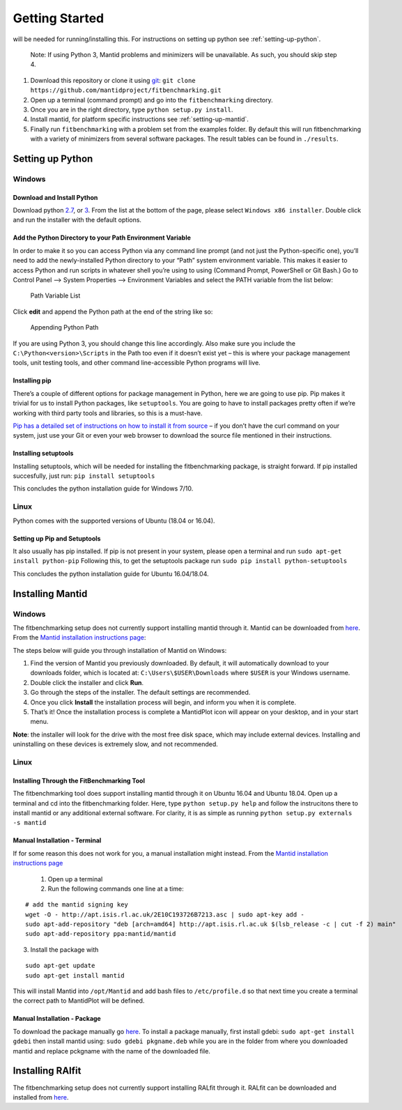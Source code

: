 .. _getting-started:

###############
Getting Started
###############

|Python 2.7+| will be needed for running/installing this. For instructions
on setting up python see :ref:`setting-up-python`.

  Note: If using Python 3, Mantid problems and minimizers will be unavailable.
  As such, you should skip step 4.

1. Download this repository or clone it using
   `git <https://git-scm.com/>`__:
   ``git clone https://github.com/mantidproject/fitbenchmarking.git``
2. Open up a terminal (command prompt) and go into the
   ``fitbenchmarking`` directory.
3. Once you are in the right directory, type
   ``python setup.py install``.
4. Install mantid, for platform specific instructions see
   :ref:`setting-up-mantid`.
5. Finally run ``fitbenchmarking`` with a problem set from the examples
   folder.
   By default this will run fitbenchmarking with a variety of minimizers
   from several software packages.
   The result tables can be found in ``./results``.

.. |Python 2.7+| image:: https://img.shields.io/badge/python-2.7-blue.svg
   :target: https://www.python.org/downloads/release/python-2715/

.. _setting-up-python:

******************
Setting up Python
******************

Windows
=======

Download and Install Python
---------------------------

Download python
`2.7 <https://www.python.org/downloads/release/python-2717/>`__, or
`3 <https://www.python.org/downloads/release/python-380/>`__.
From the list at the bottom of the page, please select
``Windows x86 installer``. Double click and run the installer with
the default options.

Add the Python Directory to your Path Environment Variable
--------------------------------------------------------------

In order to make it so you can access Python via any command line prompt
(and not just the Python-specific one), you’ll need to add the
newly-installed Python directory to your “Path” system environment
variable. This makes it easier to access Python and run scripts in
whatever shell you’re using to using (Command Prompt, PowerShell or Git
Bash.) Go to Control Panel –> System Properties –> Environment Variables
and select the PATH variable from the list below:

.. figure:: ../../images/PathVariable.png
   :alt: Path Variable List

   Path Variable List

Click **edit** and append the Python path at the end of the string like
so:

.. figure:: ../../images/AppendingPath.png
   :alt: Appending Python Path

   Appending Python Path

If you are using Python 3, you should change this line accordingly.
Also make sure you include the
``C:\Python<version>\Scripts`` in the Path too even
if it doesn’t exist yet – this is where your package management tools,
unit testing tools, and other command line-accessible Python programs
will live.

Installing pip
--------------

There’s a couple of different options for package management in Python,
here we are going to use pip. Pip makes it trivial for us to install
Python packages, like ``setuptools``. You are going to have to install
packages pretty often if we’re working with third party tools and
libraries, so this is a must-have.

`Pip has a detailed set of instructions on how to install it from
source <https://pip.pypa.io/en/latest/installing/>`__ – if you don’t
have the curl command on your system, just use your Git or even your web
browser to download the source file mentioned in their instructions.

Installing setuptools
---------------------

Installing setuptools, which will be needed for installing the
fitbenchmarking package, is straight forward. If pip installed
succesfully, just run: ``pip install setuptools``

This concludes the python installation guide for Windows 7/10.

Linux
=====

Python comes with the supported versions of Ubuntu (18.04 or 16.04).

Setting up Pip and Setuptools
-----------------------------

It also usually has pip installed. If pip is not present in your system,
please open a terminal and run ``sudo apt-get install python-pip``
Following this, to get the setuptools package run
``sudo pip install python-setuptools``

This concludes the python installation guide for Ubuntu 16.04/18.04.

.. _setting-up-mantid:

*****************
Installing Mantid
*****************

Windows
=======

The fitbenchmarking setup does not currently support installing mantid
through it. Mantid can be downloaded from
`here <http://download.mantidproject.org/>`__. From the `Mantid
installation instructions
page <http://download.mantidproject.org/windows.html>`__:

The steps below will guide you through installation of Mantid on
Windows:

1. Find the version of Mantid you previously downloaded. By default, it
   will automatically download to your downloads folder, which is
   located at: ``C:\Users\$USER\Downloads`` where
   ``$USER`` is your Windows username.
2. Double click the installer and click **Run**.
3. Go through the steps of the installer. The default settings are
   recommended.
4. Once you click **Install** the installation process will begin, and
   inform you when it is complete.
5. That’s it! Once the installation process is complete a MantidPlot
   icon will appear on your desktop, and in your start menu.

**Note**: the installer will look for the drive with the most free disk
space, which may include external devices. Installing and uninstalling
on these devices is extremely slow, and not recommended.

Linux
=====

Installing Through the FitBenchmarking Tool
-------------------------------------------

The fitbenchmarking tool does support installing mantid through it on
Ubuntu 16.04 and Ubuntu 18.04. Open up a terminal and cd into the
fitbenchmarking folder. Here, type ``python setup.py help`` and follow
the instrucitons there to install mantid or any additional external
software. For clarity, it is as simple as running
``python setup.py externals -s mantid``

Manual Installation - Terminal
------------------------------

If for some reason this does not work for you, a manual installation
might instead. From the `Mantid installation instructions
page <http://download.mantidproject.org/ubuntu.html>`__

   1. Open up a terminal
   2. Run the following commands one line at a time:

::

   # add the mantid signing key
   wget -O - http://apt.isis.rl.ac.uk/2E10C193726B7213.asc | sudo apt-key add -
   sudo apt-add-repository "deb [arch=amd64] http://apt.isis.rl.ac.uk $(lsb_release -c | cut -f 2) main"
   sudo apt-add-repository ppa:mantid/mantid

3. Install the package with

::

   sudo apt-get update
   sudo apt-get install mantid

This will install Mantid into ``/opt/Mantid`` and add bash files to
``/etc/profile.d`` so that next time you create a terminal the correct path
to MantidPlot will be defined.

Manual Installation - Package
-----------------------------

To download the package manually go
`here <http://download.mantidproject.org/>`__. To install a package
manually, first install gdebi: ``sudo apt-get install gdebi`` then
install mantid using: ``sudo gdebi pkgname.deb`` while you are in the
folder from where you downloaded mantid and replace pckgname with the
name of the downloaded file.


.. _setting-up-ralfit:

*****************
Installing RAlfit
*****************

The fitbenchmarking setup does not currently support installing RALfit
through it. RALfit can be downloaded and installed from
`here <https://github.com/ralna/RALFit>`__.
